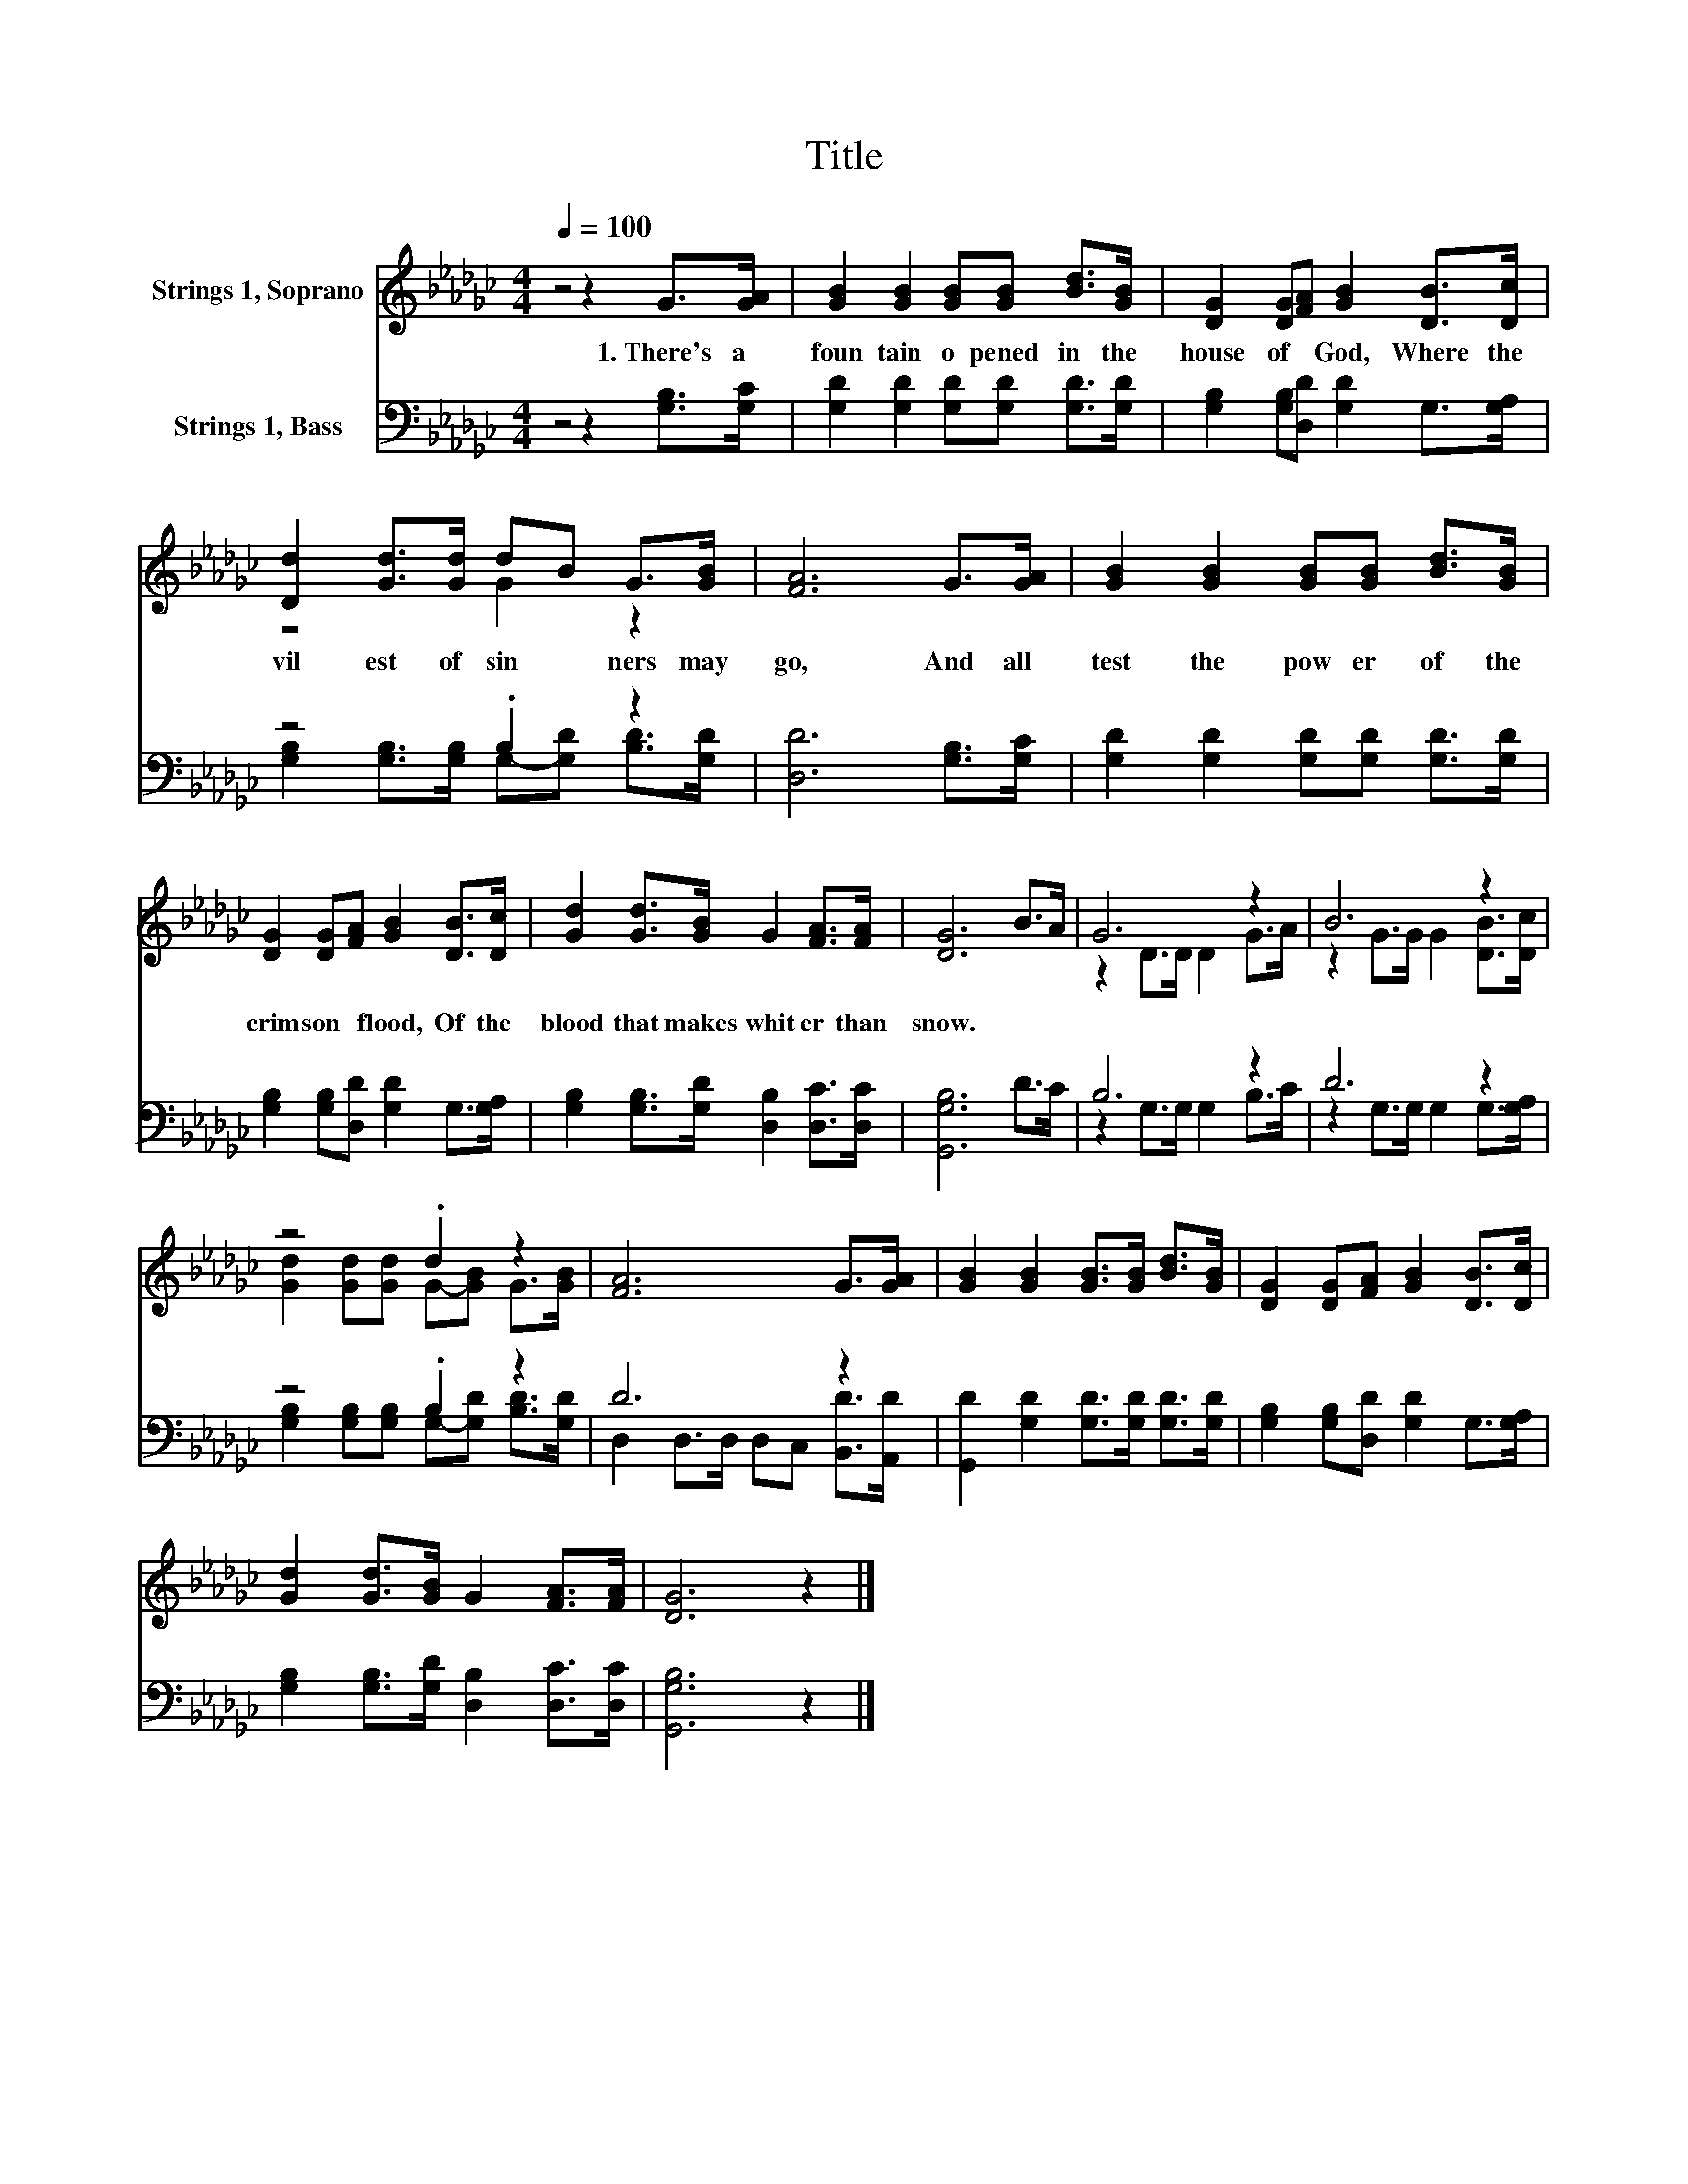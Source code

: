 X:1
T:Title
%%score ( 1 2 ) ( 3 4 )
L:1/8
Q:1/4=100
M:4/4
K:Gb
V:1 treble nm="Strings 1, Soprano"
V:2 treble 
V:3 bass nm="Strings 1, Bass"
V:4 bass 
V:1
 z4 z2 G>[GA] | [GB]2 [GB]2 [GB][GB] [Bd]>[GB] | [DG]2 [DG][FA] [GB]2 [DB]>[Dc] | %3
w: 1.~There's~ a~|foun tain~ o pened~ in~ the~|house~ of~ * God,~ Where~ the~|
 [Dd]2 [Gd]>[Gd] dB G>[GB] | [FA]6 G>[GA] | [GB]2 [GB]2 [GB][GB] [Bd]>[GB] | %6
w: vil est~ of~ sin * ners~ may~|go,~ And~ all~|test~ the~ pow er~ of~ the~|
 [DG]2 [DG][FA] [GB]2 [DB]>[Dc] | [Gd]2 [Gd]>[GB] G2 [FA]>[FA] | [DG]6 B>A | G6 z2 | B6 z2 | %11
w: crim son~ * flood,~ Of~ the~|blood~ that~ makes~ whit er~ than~|snow.~ * *|||
 z4 .d2 z2 | [FA]6 G>[GA] | [GB]2 [GB]2 [GB]>[GB] [Bd]>[GB] | [DG]2 [DG][FA] [GB]2 [DB]>[Dc] | %15
w: ||||
 [Gd]2 [Gd]>[GB] G2 [FA]>[FA] | [DG]6 z2 |] %17
w: ||
V:2
 x8 | x8 | x8 | z4 G2 z2 | x8 | x8 | x8 | x8 | x8 | z2 D>D D2 G>A | z2 G>G G2 [DB]>[Dc] | %11
 [Gd]2 [Gd][Gd] G-[GB] G>[GB] | x8 | x8 | x8 | x8 | x8 |] %17
V:3
 z4 z2 [G,B,]>[G,C] | [G,D]2 [G,D]2 [G,D][G,D] [G,D]>[G,D] | [G,B,]2 [G,B,][D,D] [G,D]2 G,>[G,A,] | %3
 z4 .B,2 z2 | [D,D]6 [G,B,]>[G,C] | [G,D]2 [G,D]2 [G,D][G,D] [G,D]>[G,D] | %6
 [G,B,]2 [G,B,][D,D] [G,D]2 G,>[G,A,] | [G,B,]2 [G,B,]>[G,D] [D,B,]2 [D,C]>[D,C] | [G,,G,B,]6 D>C | %9
 B,6 z2 | D6 z2 | z4 .B,2 z2 | D6 z2 | [G,,D]2 [G,D]2 [G,D]>[G,D] [G,D]>[G,D] | %14
 [G,B,]2 [G,B,][D,D] [G,D]2 G,>[G,A,] | [G,B,]2 [G,B,]>[G,D] [D,B,]2 [D,C]>[D,C] | [G,,G,B,]6 z2 |] %17
V:4
 x8 | x8 | x8 | [G,B,]2 [G,B,]>[G,B,] G,-[G,D] [B,D]>[G,D] | x8 | x8 | x8 | x8 | x8 | %9
 z2 G,>G, G,2 B,>C | z2 G,>G, G,2 G,>[G,A,] | [G,B,]2 [G,B,][G,B,] G,-[G,D] [B,D]>[G,D] | %12
 D,2 D,>D, D,C, [B,,D]>[A,,D] | x8 | x8 | x8 | x8 |] %17

